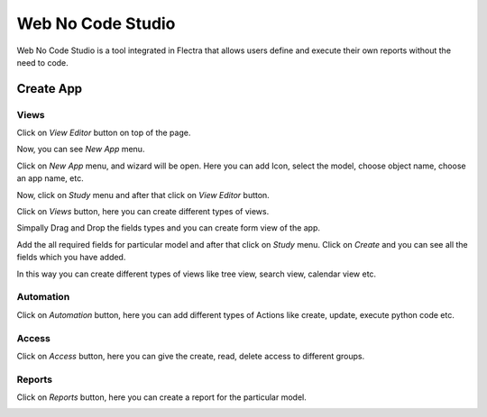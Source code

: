 ==================
Web No Code Studio
==================

Web No Code Studio is a tool integrated in Flectra that allows users define and execute their own reports without the need to code.

Create App
==========

Views
-----

Click on `View Editor` button on top of the page.

.. image:: media/no-code-1.png
    :align: center

Now, you can see `New App` menu.

.. image:: media/no-code-2.png
    :align: center

Click on `New App` menu, and wizard will be open. Here you can add Icon, select the model, choose object name,
choose an app name, etc.

.. image:: media/no-code-3.png
    :align: center

Now, click on `Study` menu and after that click on `View Editor` button.

.. image:: media/no-code-4.png
.. image:: media/no-code-5.png
    :align: center

Click on `Views` button, here you can create different types of views.

.. image:: media/no-code-6.png
    :align: center

Simpally Drag and Drop the fields types and you can create form view of the app.

.. image:: media/no-code-5.png
    :align: center

Add the all required fields for particular model and after that click on `Study` menu.
Click on `Create` and you can see all the fields which you have added.

.. image:: media/no-code-7.png
    :align: center

In this way you can create different types of views like tree view, search view, calendar view etc.

Automation
----------

Click on `Automation` button, here you can add different types of Actions like create, update, execute python code etc.

.. image:: media/no-code-8.png
    :align: center

Access
------

Click on `Access` button, here you can give the create, read, delete access to different groups.

.. image:: media/no-code-9.png
    :align: center

Reports
-------

Click on `Reports` button, here you can create a report for the particular model.

.. image:: media/no-code-11.png
    :align: center